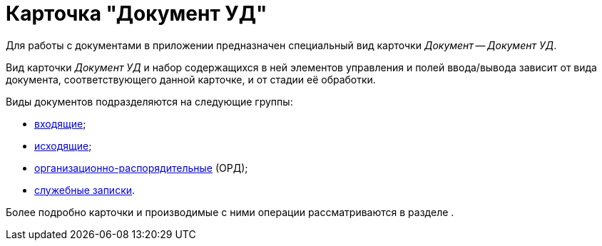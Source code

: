 = Карточка "Документ УД"

Для работы с документами в приложении предназначен специальный вид карточки _Документ_ -- _Документ УД_.

Вид карточки _Документ УД_ и набор содержащихся в ней элементов управления и полей ввода/вывода зависит от вида документа, соответствующего данной карточке, и от стадии её обработки.

Виды документов подразделяются на следующие группы:

* xref:this_is_a_page_not_a_Section.adoc[входящие];
* xref:page-with-links.adoc[исходящие];
* xref:favorite_thgings_in_docs.adoc[организационно-распорядительные] (ОРД);
* xref:a_page_something.adoc[служебные записки].

Более подробно карточки и производимые с ними операции рассматриваются в разделе .
